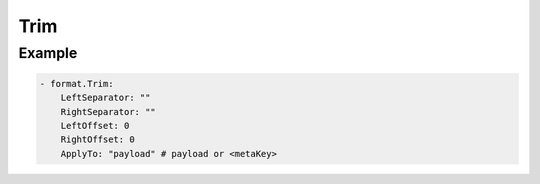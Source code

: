 .. Autogenerated by Gollum RST generator (docs/generator/*.go)

Trim
====




Example
-------

.. code-block:: yaml

	   - format.Trim:
	       LeftSeparator: ""
	       RightSeparator: ""
	       LeftOffset: 0
	       RightOffset: 0
	       ApplyTo: "payload" # payload or <metaKey>
	


